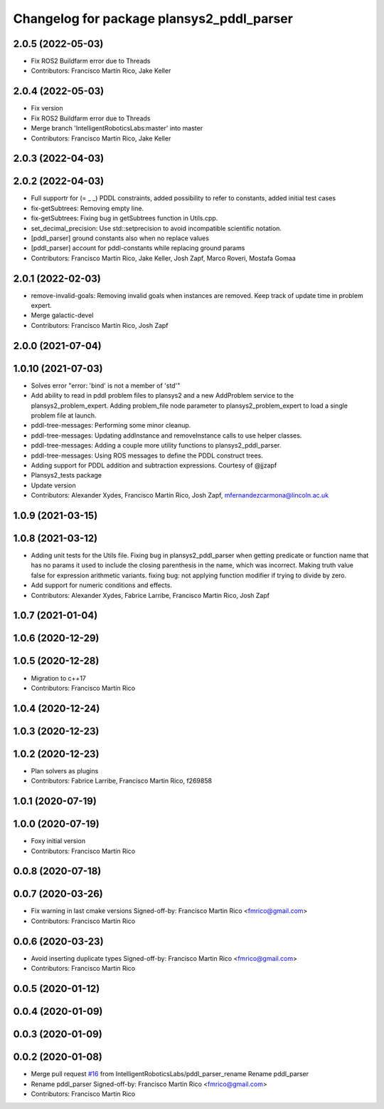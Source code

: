 ^^^^^^^^^^^^^^^^^^^^^^^^^^^^^^^^^^^^^^^^^^
Changelog for package plansys2_pddl_parser
^^^^^^^^^^^^^^^^^^^^^^^^^^^^^^^^^^^^^^^^^^

2.0.5 (2022-05-03)
------------------
* Fix ROS2 Buildfarm error due to Threads
* Contributors: Francisco Martín Rico, Jake Keller

2.0.4 (2022-05-03)
------------------
* Fix version
* Fix ROS2 Buildfarm error due to Threads
* Merge branch 'IntelligentRoboticsLabs:master' into master
* Contributors: Francisco Martín Rico, Jake Keller

2.0.3 (2022-04-03)
------------------

2.0.2 (2022-04-03)
------------------
* Full supportr for (= _ _) PDDL constraints, added possibility to refer to constants, added initial test cases
* fix-getSubtrees: Removing empty line.
* fix-getSubtrees: Fixing bug in getSubtrees function in Utils.cpp.
* set_decimal_precision: Use std::setprecision to avoid incompatible scientific notation.
* [pddl_parser] ground constants also when no replace values
* [pddl_parser] account for pddl-constants while replacing ground params
* Contributors: Francisco Martín Rico, Jake Keller, Josh Zapf, Marco Roveri, Mostafa Gomaa

2.0.1 (2022-02-03)
------------------
* remove-invalid-goals: Removing invalid goals when instances are removed. Keep track of update time in problem expert.
* Merge galactic-devel
* Contributors: Francisco Martín Rico, Josh Zapf

2.0.0 (2021-07-04)
------------------

1.0.10 (2021-07-03)
-------------------
* Solves error "error: 'bind' is not a member of 'std'"
* Add ability to read in pddl problem files to plansys2 and a new AddProblem service to the plansys2_problem_expert.
  Adding problem_file node parameter to plansys2_problem_expert to load a single problem file at launch.
* pddl-tree-messages: Performing some minor cleanup.
* pddl-tree-messages: Updating addInstance and removeInstance calls to use helper classes.
* pddl-tree-messages: Adding a couple more utility functions to plansys2_pddl_parser.
* pddl-tree-messages: Using ROS messages to define the PDDL construct trees.
* Adding support for PDDL addition and subtraction expressions. Courtesy of @jjzapf
* Plansys2_tests package
* Update version
* Contributors: Alexander Xydes, Francisco Martín Rico, Josh Zapf, mfernandezcarmona@lincoln.ac.uk

1.0.9 (2021-03-15)
------------------

1.0.8 (2021-03-12)
------------------
* Adding unit tests for the Utils file. Fixing bug in plansys2_pddl_parser when getting predicate or function name that has no params it used to include the closing parenthesis in the name, which was incorrect. Making truth value false for expression arithmetic variants. fixing bug: not applying function modifier if trying to divide by zero.
* Add support for numeric conditions and effects.
* Contributors: Alexander Xydes, Fabrice Larribe, Francisco Martin Rico, Josh Zapf

1.0.7 (2021-01-04)
------------------

1.0.6 (2020-12-29)
------------------

1.0.5 (2020-12-28)
------------------
* Migration to c++17
* Contributors: Francisco Martín Rico

1.0.4 (2020-12-24)
------------------

1.0.3 (2020-12-23)
------------------

1.0.2 (2020-12-23)
------------------
* Plan solvers as plugins
* Contributors: Fabrice Larribe, Francisco Martin Rico, f269858

1.0.1 (2020-07-19)
------------------

1.0.0 (2020-07-19)
------------------
* Foxy initial version
* Contributors: Francisco Martín Rico
0.0.8 (2020-07-18)
------------------

0.0.7 (2020-03-26)
------------------
* Fix warning in last cmake versions
  Signed-off-by: Francisco Martin Rico <fmrico@gmail.com>
* Contributors: Francisco Martín Rico
0.0.6 (2020-03-23)
------------------
* Avoid inserting duplicate types
  Signed-off-by: Francisco Martin Rico <fmrico@gmail.com>
* Contributors: Francisco Martin Rico

0.0.5 (2020-01-12)
------------------

0.0.4 (2020-01-09)
------------------

0.0.3 (2020-01-09)
------------------

0.0.2 (2020-01-08)
------------------
* Merge pull request `#16 <https://github.com/IntelligentRoboticsLabs/ros2_planning_system/issues/16>`_ from IntelligentRoboticsLabs/pddl_parser_rename
  Rename pddl_parser
* Rename pddl_parser
  Signed-off-by: Francisco Martin Rico <fmrico@gmail.com>
* Contributors: Francisco Martin Rico
